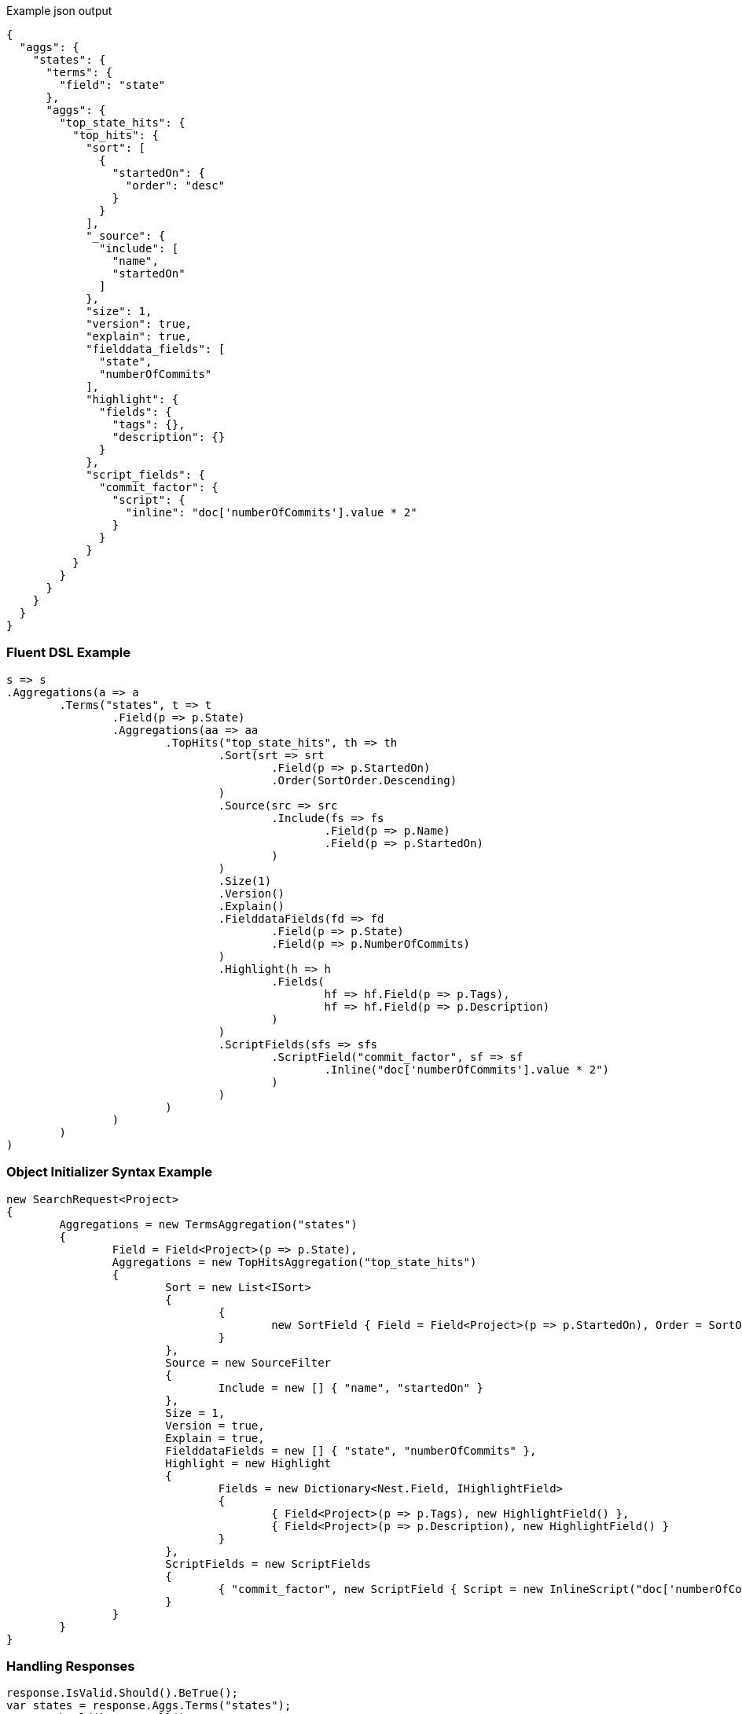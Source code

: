 :ref_current: https://www.elastic.co/guide/en/elasticsearch/reference/current

:github: https://github.com/elastic/elasticsearch-net

:imagesdir: ../../../images

[source,javascript,method="expectjson"]
.Example json output
----
{
  "aggs": {
    "states": {
      "terms": {
        "field": "state"
      },
      "aggs": {
        "top_state_hits": {
          "top_hits": {
            "sort": [
              {
                "startedOn": {
                  "order": "desc"
                }
              }
            ],
            "_source": {
              "include": [
                "name",
                "startedOn"
              ]
            },
            "size": 1,
            "version": true,
            "explain": true,
            "fielddata_fields": [
              "state",
              "numberOfCommits"
            ],
            "highlight": {
              "fields": {
                "tags": {},
                "description": {}
              }
            },
            "script_fields": {
              "commit_factor": {
                "script": {
                  "inline": "doc['numberOfCommits'].value * 2"
                }
              }
            }
          }
        }
      }
    }
  }
}
----

=== Fluent DSL Example

[source,csharp,method="fluent"]
----
s => s
.Aggregations(a => a
	.Terms("states", t => t
		.Field(p => p.State)
		.Aggregations(aa => aa
			.TopHits("top_state_hits", th => th
				.Sort(srt => srt
					.Field(p => p.StartedOn)
					.Order(SortOrder.Descending)
				)
				.Source(src => src
					.Include(fs => fs
						.Field(p => p.Name)
						.Field(p => p.StartedOn)
					)
				)
				.Size(1)
				.Version()
				.Explain()
				.FielddataFields(fd => fd
					.Field(p => p.State)
					.Field(p => p.NumberOfCommits)
				)
				.Highlight(h => h
					.Fields(
						hf => hf.Field(p => p.Tags),
						hf => hf.Field(p => p.Description)
					)
				)
				.ScriptFields(sfs => sfs
					.ScriptField("commit_factor", sf => sf
						.Inline("doc['numberOfCommits'].value * 2")
					)
				)
			)
		)
	)
)
----

=== Object Initializer Syntax Example

[source,csharp,method="initializer"]
----
new SearchRequest<Project>
{
	Aggregations = new TermsAggregation("states")
	{
		Field = Field<Project>(p => p.State),
		Aggregations = new TopHitsAggregation("top_state_hits")
		{
			Sort = new List<ISort>
			{
				{
					new SortField { Field = Field<Project>(p => p.StartedOn), Order = SortOrder.Descending }
				}
			},
			Source = new SourceFilter
			{
				Include = new [] { "name", "startedOn" }
			},
			Size = 1,
			Version = true,
			Explain = true,
			FielddataFields = new [] { "state", "numberOfCommits" },
			Highlight = new Highlight
			{
				Fields = new Dictionary<Nest.Field, IHighlightField>
				{
					{ Field<Project>(p => p.Tags), new HighlightField() },
					{ Field<Project>(p => p.Description), new HighlightField() }
				}
			},
			ScriptFields = new ScriptFields
			{
				{ "commit_factor", new ScriptField { Script = new InlineScript("doc['numberOfCommits'].value * 2") } }
			}
		}
	}
}
----

=== Handling Responses

[source,csharp,method="expectresponse"]
----
response.IsValid.Should().BeTrue();
var states = response.Aggs.Terms("states");
states.Should().NotBeNull();
states.Buckets.Should().NotBeNullOrEmpty();
state.Key.Should().NotBeNullOrEmpty();
state.DocCount.Should().BeGreaterThan(0);
var topStateHits = state.TopHits("top_state_hits");
topStateHits.Should().NotBeNull();
topStateHits.Total.Should().BeGreaterThan(0);
var hits = topStateHits.Hits<Project>();
hits.Should().NotBeNullOrEmpty();
hits.All(h => h.Explanation != null).Should().BeTrue();
hits.All(h => h.Version.HasValue).Should().BeTrue();
hits.All(h => h.Fields.ValuesOf<StateOfBeing>("state").Any()).Should().BeTrue();
hits.All(h => h.Fields.ValuesOf<int>("numberOfCommits").Any()).Should().BeTrue();
hits.All(h => h.Fields.ValuesOf<int>("commit_factor").Any()).Should().BeTrue();
topStateHits.Documents<Project>().Should().NotBeEmpty();
----

